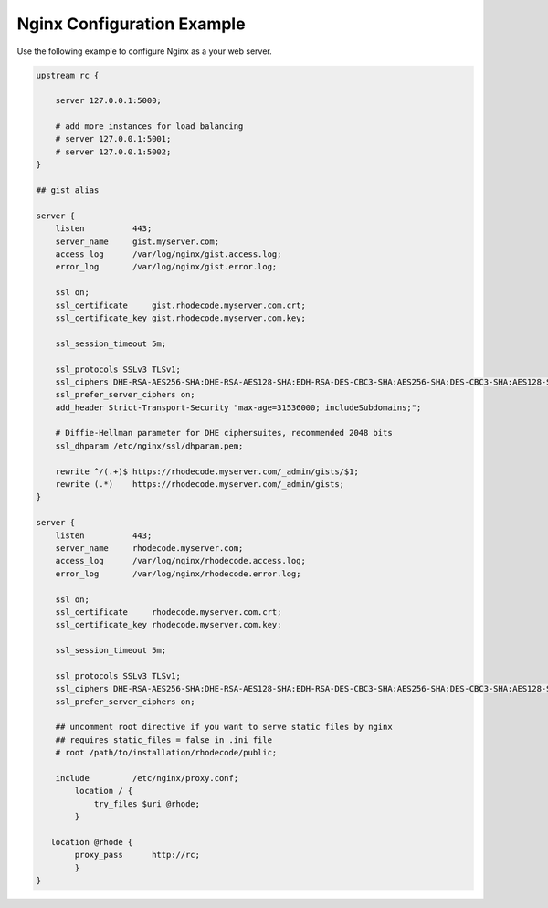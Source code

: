 Nginx Configuration Example
---------------------------

Use the following example to configure Nginx as a your web server.

.. code-block:: nginx

    upstream rc {

        server 127.0.0.1:5000;

        # add more instances for load balancing
        # server 127.0.0.1:5001;
        # server 127.0.0.1:5002;
    }

    ## gist alias

    server {
        listen          443;
        server_name     gist.myserver.com;
        access_log      /var/log/nginx/gist.access.log;
        error_log       /var/log/nginx/gist.error.log;

        ssl on;
        ssl_certificate     gist.rhodecode.myserver.com.crt;
        ssl_certificate_key gist.rhodecode.myserver.com.key;

        ssl_session_timeout 5m;

        ssl_protocols SSLv3 TLSv1;
        ssl_ciphers DHE-RSA-AES256-SHA:DHE-RSA-AES128-SHA:EDH-RSA-DES-CBC3-SHA:AES256-SHA:DES-CBC3-SHA:AES128-SHA:RC4-SHA:RC4-MD5;
        ssl_prefer_server_ciphers on;
        add_header Strict-Transport-Security "max-age=31536000; includeSubdomains;";

        # Diffie-Hellman parameter for DHE ciphersuites, recommended 2048 bits
        ssl_dhparam /etc/nginx/ssl/dhparam.pem;

        rewrite ^/(.+)$ https://rhodecode.myserver.com/_admin/gists/$1;
        rewrite (.*)    https://rhodecode.myserver.com/_admin/gists;
    }

    server {
        listen          443;
        server_name     rhodecode.myserver.com;
        access_log      /var/log/nginx/rhodecode.access.log;
        error_log       /var/log/nginx/rhodecode.error.log;

        ssl on;
        ssl_certificate     rhodecode.myserver.com.crt;
        ssl_certificate_key rhodecode.myserver.com.key;

        ssl_session_timeout 5m;

        ssl_protocols SSLv3 TLSv1;
        ssl_ciphers DHE-RSA-AES256-SHA:DHE-RSA-AES128-SHA:EDH-RSA-DES-CBC3-SHA:AES256-SHA:DES-CBC3-SHA:AES128-SHA:RC4-SHA:RC4-MD5;
        ssl_prefer_server_ciphers on;

        ## uncomment root directive if you want to serve static files by nginx
        ## requires static_files = false in .ini file
        # root /path/to/installation/rhodecode/public;

        include         /etc/nginx/proxy.conf;
            location / {
                try_files $uri @rhode;
            }

       location @rhode {
            proxy_pass      http://rc;
            }
    }
